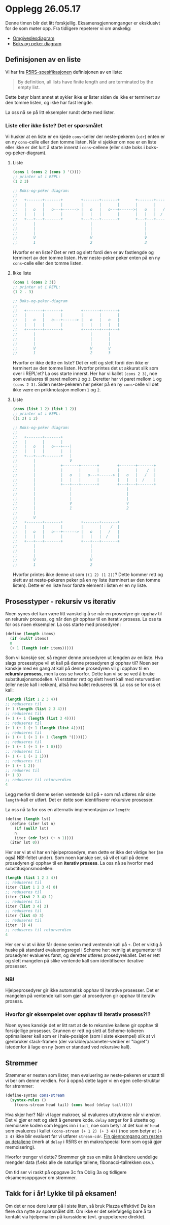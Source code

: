 * Opplegg 26.05.17
Denne timen blir det litt forskjellig. Eksamensgjennomganger er eksklusivt for de som møter opp. Fra tidligere repeterer vi om ønskelig:
- [[https://github.com/markydawn/INF2810v17/tree/master/uke16_190517#omgivelsesdiagram][Omgiveslesdiagram]] 
- [[https://github.com/markydawn/INF2810v17/tree/master/uke16_190517#boks-og-peker-diagram][Boks og peker diagram]] 


** Definisjonen av en liste
Vi har fra [[http://www.schemers.org/Documents/Standards/R5RS/HTML/r5rs-Z-H-9.html#%25_idx_414][R5RS-spesifikasjonen]] definisjonen av en liste: 
#+BEGIN_QUOTE
By definition, all lists have finite length and are terminated by the empty list.
#+END_QUOTE

Dette betyr blant annet at sykler ikke er lister siden de ikke er terminert av den tomme listen, og ikke har fast lengde. 

La oss nå se på litt eksempler rundt dette med lister.


*** Liste eller ikke liste? Det er spørsmålet
Vi husker at en liste er en kjede ~cons~-celler der neste-pekeren (~cdr~) enten er en ny ~cons~-celle eller den tomme listen. Når vi sjekker om noe er en liste eller ikke er det lurt å starte innerst i ~cons~-cellene (eller siste boks i boks-og-peker-diagram). 

**** Liste
#+BEGIN_SRC scheme
  (cons 1 (cons 2 (cons 3 '())))
  ;; printer ut i REPL:
  (1 2 3)

  ;; Boks-og-peker diagram:
  ;;
  ;;   +-------+-------+        +-------+-------+       +-------+-------+  
  ;;   |       |       |        |       |       |       |       |    /  |
  ;;   |   o   |   o---+------> |   o   |   o---+------>|   o   |   /   |
  ;;   |   |   |       |        |   |   |       |       |   |   |  /    |
  ;;   +---+---+-------+        +---+---+-------+       +---+---+-------+ 
  ;;       |                        |                       |
  ;;       |                        |                       |
  ;;       |                        |                       |
  ;;       V                        V                       V
  ;;       1                        2                       3
#+END_SRC

Hvorfor er en liste? Det er rett og slett fordi den er av fastlengde og terminert av den tomme listen. Hver neste-peker peker enten på en ny ~cons~-celle eller den tomme listen.

**** Ikke liste
#+BEGIN_SRC scheme
  (cons 1 (cons 2 3))
  ;; printer ut i REPL:
  (1 2 . 3)

  ;; Boks-og-peker-diagram
  ;;
  ;;   +-------+-------+        +-------+-------+ 
  ;;   |       |       |        |       |       |
  ;;   |   o   |   o---+------> |   o   |   o   |
  ;;   |   |   |       |        |   |   |   |   |
  ;;   +---+---+-------+        +---+---+---+---+ 
  ;;       |                        |       |
  ;;       |                        |       |
  ;;       |                        |       |
  ;;       V                        V       V
  ;;       1                        2       3
#+END_SRC

Hvorfor er ikke dette en liste? Det er rett og slett fordi den ikke er terminert av den tomme listen. Hvorfor printes det ut akkurat slik som over i REPL'et? La oss starte innerst. Her har vi kallet ~(cons 2 3)~, noe som evalueres til paret mellom ~2~ og ~3~. Deretter har vi paret mellom ~1~ og ~(cons 2 3)~. Siden neste-pekeren her peker på en ny ~cons~-celle vil det ikke være en prikknotasjon mellom ~1~ og ~2~. 

**** Liste
#+BEGIN_SRC scheme
  (cons (list 1 2) (list 1 2))
  ;; printer ut i REPL:
  ((1 2) 1 2)

  ;; Boks-og-peker diagram:
  ;;
  ;;   +-------+-------+          
  ;;   |       |       |        
  ;;   |   o   |   o---+---| 
  ;;   |   |   |       |   |
  ;;   +---+---+-------+   |
  ;;       |               V
  ;;       |           +-------+-------+        +-------+-------+  
  ;;       |           |       |       |        |       |    /  |
  ;;       |           |   o   |   o---+------> |   o   |   /   |
  ;;       |           |   |   |       |        |   |   |  /    |
  ;;       |           +---+---+-------+        +---+---+-------+ 
  ;;       |               |                        | 
  ;;       |               |                        |
  ;;       |               |                        | 
  ;;       |               V                        V 
  ;;       |               1                        2
  ;;       |  
  ;;       V
  ;;   +-------+-------+        +-------+-------+  
  ;;   |       |       |        |       |    /  |
  ;;   |   o   |   o---+------> |   o   |   /   |
  ;;   |   |   |       |        |   |   |  /    |
  ;;   +---+---+-------+        +---+---+-------+ 
  ;;       |                        | 
  ;;       |                        |
  ;;       |                        | 
  ;;       V                        V 
  ;;       1                        2
#+END_SRC

Hvorfor printes ikke denne ut som ~((1 2) (1 2))~? Dette kommer rett og slett av at neste-pekeren peker på en ny liste (terminert av den tomme listen). Dette er en liste hvor første element i listen er en ny liste. 



** Prosesstyper - rekursiv vs iterativ
Noen synes det kan være litt vanskelig å se når en prosedyre gir opphav til en rekursiv prosess, og når den gir opphav til en iterativ prosess. La oss ta for oss noen eksempler. La oss starte med prosedyren:
#+BEGIN_SRC scheme
  (define (length items)
    (if (null? items)
	0
	(+ 1 (length (cdr items)))))
#+END_SRC

Som vi kanskje ser, så regner denne prosedyren ut lengden av en liste. Hva slags prosesstype vil et kall på denne prosedyren gi opphav til? Noen ser kanskje med en gang at kall på denne prosedyren vil gi opphav til en *rekursiv prosess*, men la oss se hvorfor. Dette kan vi se se ved å bruke substitusjonsmodellen. Vi erstatter rett og slett hvert kall med returverdien (eller neste kall i rekken), altså hva kallet reduseres til. La oss se for oss et kall:
#+BEGIN_SRC scheme
  (length (list 1 2 3 4))
  ;; reduseres til
  (+ 1 (length (list 2 3 4)))
  ;; reduseres til
  (+ 1 (+ 1 (length (list 3 4))))
  ;; reduseres til
  (+ 1 (+ 1 (+ 1 (length (list 4)))))
  ;; reduseres til
  (+ 1 (+ 1 (+ 1 (+ 1 (length '())))))
  ;; reduseres til
  (+ 1 (+ 1 (+ 1 (+ 1 0))))
  ;; reduseres til
  (+ 1 (+ 1 (+ 1 1)))
  ;; reduseres til
  (+ 1 (+ 1 2))
  ;; redueres til
  (+ 1 3)
  ;; reduserer til returverdien
  4
#+END_SRC

Legg merke til denne serien ventende kall på ~+~ som må utføres når siste ~length~-kall er utført. Det er dette som identifiserer rekursive prosesser. 

La oss nå ta for oss en alternativ implementasjon av ~length~:
#+BEGIN_SRC scheme
  (define (length lst)
    (define (iter lst n)
      (if (null? lst)
	  n
	  (iter (cdr lst) (+ n 1))))
    (iter lst 0))
#+END_SRC

Her ser vi at vi har en hjelpeprosedyre, men dette er ikke det viktige her (se også NB!-feltet under). Som noen kanskje ser, så vil et kall på denne prosedyren gi opphav til en *iterativ prosess*. La oss nå se hvorfor med substitusjonsmodellen:
#+BEGIN_SRC scheme
  (length (list 1 2 3 4))
  ;; reduseres til
  (iter (list 1 2 3 4) 0)
  ;; reduseres til
  (iter (list 2 3 4) 1)
  ;; reduseres til
  (iter (list 3 4) 2)
  ;; reduseres til
  (iter (list 4) 3)
  ;; reduseres til
  (iter '() 4)
  ;; reduseres til returverdien
  4
#+END_SRC

Her ser vi at vi ikke får denne serien med ventende kall på ~+~. Det er viktig å huske på standard evalueringsregel i Scheme her: nemlig at argumenter til prosedyrer evalueres først, og deretter utføres prosedyrekallet. Det er rett og slett mangelen på slike ventende kall som identifiserer iterative prosesser. 


*** NB!
Hjelpeprosedyrer gir ikke automatisk opphav til iterative prosesser. Det er mangelen på ventende kall som gjør at prosedyren gir opphav til iterativ prosess. 


*** Hvorfor gir eksempelet over opphav til iterativ prosess?!?
Noen synes kanskje det er litt rart at de to rekursive kallene gir opphav til forskjellige prosesser. Grunnen er rett og slett at Scheme-tolkeren optimaliserer kall som er i hale-posisjon (som i siste eksempel) slik at vi gjenbruker stack-framen (der variable/parameter-verdier er "lagret") istedenfor å lage en ny (som er standard ved rekursive kall). 



** Strømmer 
Strømmer er nesten som lister, men evaluering av neste-pekeren er utsatt til vi ber om denne verdien. For å oppnå dette lager vi en egen celle-struktur for strømmer:
#+BEGIN_SRC scheme
  (define-syntax cons-stream
    (syntax-rules ()
      ((cons-stream head tail) (cons head (delay tail)))))
#+END_SRC

Hva skjer her? Når vi lager makroer, så evalueres uttrykkene når vi ønsker. Det vi gjør er rett og slett å generere kode. ~delay~ sørger for å utsette og memoisere koden som legges inn i ~tail~, noe som betyr at det kun er ~head~ som evalueres i kallet ~(cons-stream (+ 1 2) (+ 3 4))~ (noe som betyr at ~(+ 3 4)~ ikke blir evaluert før vi utfører ~stream-cdr~. [[https://github.com/vegarsti/INF2810V17/tree/master/11][Fin gjennomgang om resten av detaljene]] (merk at ~delay~ i R5RS er en makro/special form som også gjør memoisering). 


Hvorfor trenger vi dette? Strømmer gir oss en måte å håndtere uendelige mengder data (f.eks alle de naturlige tallene, fibonacci-tallrekken osv.).


Om tid ser vi raskt på oppgave 3c fra Oblig 3a og tidligere eksamensoppgaver om strømmer. 


** Takk for i år! Lykke til på eksamen!
Om det er noe dere lurer på i siste liten, så bruk Piazza effektivt! Da kan flere dra nytte av spørsmålet ditt. Om ikke er det selvfølgelig bare å ta kontakt via hjelpemailen på kurssidene (evt. gruppelærere direkte). 
